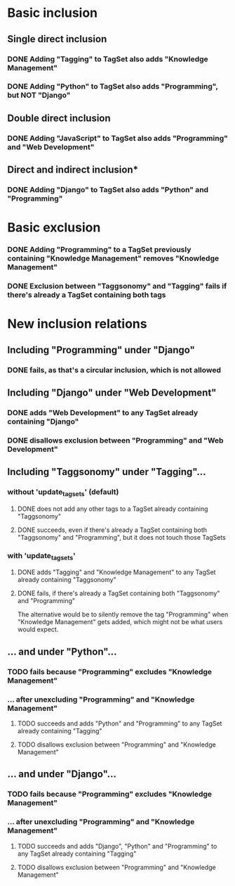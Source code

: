 * Basic inclusion
** Single direct inclusion
*** DONE Adding "Tagging" to TagSet also adds "Knowledge Management"
*** DONE Adding "Python" to TagSet also adds "Programming", but NOT "Django"
** Double direct inclusion
*** DONE Adding "JavaScript" to TagSet also adds "Programming" and "Web Development"
** Direct and indirect inclusion*
*** DONE Adding "Django" to TagSet also adds "Python" and "Programming"
* Basic exclusion
*** DONE Adding "Programming" to a TagSet previously containing "Knowledge Management" removes "Knowledge Management"
*** DONE Exclusion between "Taggsonomy" and "Tagging" fails if there's already a TagSet containing both tags
* New inclusion relations
** Including "Programming" under "Django"
*** DONE fails, as that's a circular inclusion, which is not allowed
** Including "Django" under "Web Development"
*** DONE adds "Web Development" to any TagSet already containing "Django"
*** DONE disallows exclusion between "Programming" and "Web Development"
** Including "Taggsonomy" under "Tagging"…
*** *without* 'update_tagsets' (default)
**** DONE does not add any other tags to a TagSet already containing "Taggsonomy"
**** DONE succeeds, even if there's already a TagSet containing both "Taggsonomy" and "Programming", but it does not touch those TagSets
*** *with* 'update_tagsets'
**** DONE adds "Tagging" and "Knowledge Management" to any TagSet already containing "Taggsonomy"
**** DONE fails, if there's already a TagSet containing both "Taggsonomy" and "Programming"
The alternative would be to silently remove the tag "Programming" when "Knowledge Management" gets added, which might not be what users would expect.
** … and under "Python"…
*** TODO fails because "Programming" excludes "Knowledge Management"
*** … *after* unexcluding "Programming" and "Knowledge Management"
**** TODO succeeds and adds "Python" and "Programming" to any TagSet already containing "Tagging"
**** TODO disallows exclusion between "Programming" and "Knowledge Management"
** … and under "Django"…
*** TODO fails because "Programming" excludes "Knowledge Management"
*** … *after* unexcluding "Programming" and "Knowledge Management"
**** TODO succeeds and adds "Django", "Python" and "Programming" to any TagSet already containing "Tagging"
**** TODO disallows exclusion between "Programming" and "Knowledge Management"
